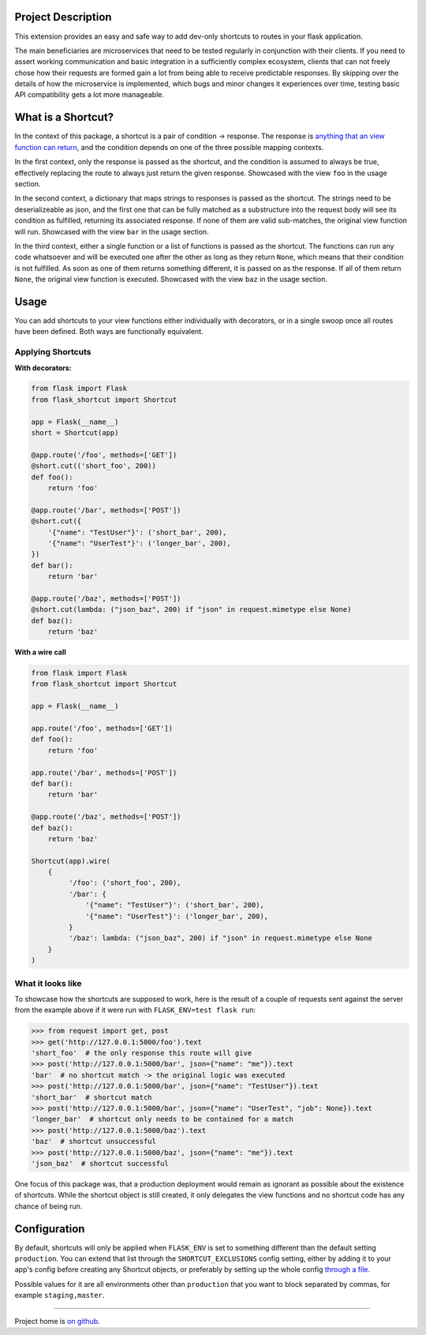 |Logo|

|CI_CD| |pyPI| |Docs| |License| |py_versions| |Style|


.. header-end


Project Description
-------------------

This extension provides an easy and safe way to add dev-only shortcuts to
routes in your flask application.

The main beneficiaries are microservices that need to be tested regularly in
conjunction with their clients. If you need to assert working communication and
basic integration in a sufficiently complex ecosystem, clients that can not
freely chose how their requests are formed gain a lot from being able to
receive predictable responses. By skipping over the details of how the
microservice is implemented, which bugs and minor changes it experiences over
time, testing basic API compatibility gets a lot more manageable.


What is a Shortcut?
-------------------

In the context of this package, a shortcut is a pair of condition -> response.
The response is `anything that an view function can return`_, and the
condition depends on one of the three possible mapping contexts.

In the first context, only the response is passed as the shortcut, and the
condition is assumed to always be true, effectively replacing the route to
always just return the given response. Showcased with the view ``foo``
in the usage section.

In the second context, a dictionary that maps strings to responses is passed
as the shortcut. The strings need to be deserializeable as json, and the
first one that can be fully matched as a substructure into the request body
will see its condition as fulfilled, returning its associated response.
If none of them are valid sub-matches, the original view function will run.
Showcased with the view ``bar`` in the usage section.

In the third context, either a single function or a list of functions is
passed as the shortcut. The functions can run any code whatsoever and will
be executed one after the other as long as they return ``None``, which means
that their condition is not fulfilled. As soon as one of them returns
something different, it is passed on as the response. If all of them return
``None``, the original view function is executed. Showcased with the view
``baz`` in the usage section.


Usage
-----

You can add shortcuts to your view functions either individually with
decorators, or in a single swoop once all routes have been defined. Both ways
are functionally equivalent.

Applying Shortcuts
==================

**With decorators:**

.. code-block:: python

    from flask import Flask
    from flask_shortcut import Shortcut

    app = Flask(__name__)
    short = Shortcut(app)

    @app.route('/foo', methods=['GET'])
    @short.cut(('short_foo', 200))
    def foo():
        return 'foo'

    @app.route('/bar', methods=['POST'])
    @short.cut({
        '{"name": "TestUser"}': ('short_bar', 200),
        '{"name": "UserTest"}': ('longer_bar', 200),
    })
    def bar():
        return 'bar'

    @app.route('/baz', methods=['POST'])
    @short.cut(lambda: ("json_baz", 200) if "json" in request.mimetype else None)
    def baz():
        return 'baz'


**With a wire call**

.. code-block:: python

    from flask import Flask
    from flask_shortcut import Shortcut

    app = Flask(__name__)

    app.route('/foo', methods=['GET'])
    def foo():
        return 'foo'

    app.route('/bar', methods=['POST'])
    def bar():
        return 'bar'

    @app.route('/baz', methods=['POST'])
    def baz():
        return 'baz'

    Shortcut(app).wire(
        {
             '/foo': ('short_foo', 200),
             '/bar': {
                 '{"name": "TestUser"}': ('short_bar', 200),
                 '{"name": "UserTest"}': ('longer_bar', 200),
             }
             '/baz': lambda: ("json_baz", 200) if "json" in request.mimetype else None
        }
    )


What it looks like
==================

To showcase how the shortcuts are supposed to work, here is the result
of a couple of requests sent against the server from the example above
if it were run with ``FLASK_ENV=test flask run``:

.. code-block:: python

  >>> from request import get, post
  >>> get('http://127.0.0.1:5000/foo').text
  'short_foo'  # the only response this route will give
  >>> post('http://127.0.0.1:5000/bar', json={"name": "me"}).text
  'bar'  # no shortcut match -> the original logic was executed
  >>> post('http://127.0.0.1:5000/bar', json={"name": "TestUser"}).text
  'short_bar'  # shortcut match
  >>> post('http://127.0.0.1:5000/bar', json={"name": "UserTest", "job": None}).text
  'longer_bar'  # shortcut only needs to be contained for a match
  >>> post('http://127.0.0.1:5000/baz').text
  'baz'  # shortcut unsuccessful
  >>> post('http://127.0.0.1:5000/baz', json={"name": "me"}).text
  'json_baz'  # shortcut successful

One focus of this package was, that a production deployment would remain
as ignorant as possible about the existence of shortcuts. While the
shortcut object is still created, it only delegates the view functions
and no shortcut code has any chance of being run.


Configuration
-------------

By default, shortcuts will only be applied when ``FLASK_ENV`` is set to
something different than the default setting ``production``. You can
extend that list through the ``SHORTCUT_EXCLUSIONS`` config setting,
either by adding it to your app's config before creating any Shortcut
objects, or preferably by setting up the whole config `through a file`_.

Possible values for it are all environments other than ``production`` that
you want to block separated by commas, for example ``staging,master``.

----

Project home is `on github`_.

.. |Logo| image:: https://user-images.githubusercontent.com/2063412/79631833-c1b39400-815b-11ea-90da-d9264420ef68.png
   :alt: Logo
   :width: 1200
   :target: https://github.com/a-recknagel/Flask-Shortcut

.. |CI_CD| image:: https://github.com/a-recknagel/Flask-Shortcut/workflows/CI-CD/badge.svg
   :alt: Main workflow status
   :target: https://github.com/a-recknagel/Flask-Shortcut/actions

.. |pyPI| image:: https://img.shields.io/pypi/v/flask-shortcut
   :alt: Current pyPI version
   :target: https://pypi.org/project/flask-shortcut/

.. |Docs| image:: https://img.shields.io/badge/docs-github--pages-blue
   :alt: Documentation home
   :target: https://a-recknagel.github.io/Flask-Shortcut/

.. |License| image:: https://img.shields.io/pypi/l/flask-shortcut
   :alt: Package license
   :target: https://pypi.org/project/flask-shortcut/

.. |py_versions| image:: https://img.shields.io/pypi/pyversions/flask-shortcut
   :alt: Supported on python versions
   :target: https://pypi.org/project/flask-shortcut/

.. |Style| image:: https://img.shields.io/badge/codestyle-black-black
   :alt: Any color you want
   :target: https://black.readthedocs.io/en/stable/

.. _on github: https://github.com/a-recknagel/Flask-Shortcut

.. _through a file: https://flask.palletsprojects.com/en/1.1.x/config/#configuring-from-files

.. _anything that an view function can return: https://flask.palletsprojects.com/en/1.1.x/quickstart/#about-responses